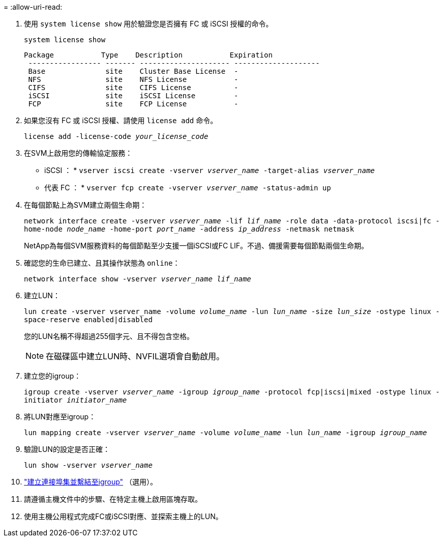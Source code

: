 = 
:allow-uri-read: 


. 使用 `system license show` 用於驗證您是否擁有 FC 或 iSCSI 授權的命令。
+
`system license show`

+
[listing]
----

Package           Type    Description           Expiration
 ----------------- ------- --------------------- --------------------
 Base              site    Cluster Base License  -
 NFS               site    NFS License           -
 CIFS              site    CIFS License          -
 iSCSI             site    iSCSI License         -
 FCP               site    FCP License           -
----
. 如果您沒有 FC 或 iSCSI 授權、請使用 `license add` 命令。
+
`license add -license-code _your_license_code_`

. 在SVM上啟用您的傳輸協定服務：
+
* iSCSI ： * `vserver iscsi create -vserver _vserver_name_ -target-alias _vserver_name_`

+
* 代表 FC ： * `vserver fcp create -vserver _vserver_name_ -status-admin up`

. 在每個節點上為SVM建立兩個生命期：
+
`network interface create -vserver _vserver_name_ -lif _lif_name_ -role data -data-protocol iscsi|fc -home-node _node_name_ -home-port _port_name_ -address _ip_address_ -netmask netmask`

+
NetApp為每個SVM服務資料的每個節點至少支援一個iSCSI或FC LIF。不過、備援需要每個節點兩個生命期。

. 確認您的生命已建立、且其操作狀態為 `online`：
+
`network interface show -vserver _vserver_name_ _lif_name_`

. 建立LUN：
+
`lun create -vserver vserver_name -volume _volume_name_ -lun _lun_name_ -size _lun_size_ -ostype linux -space-reserve enabled|disabled`

+
您的LUN名稱不得超過255個字元、且不得包含空格。

+

NOTE: 在磁碟區中建立LUN時、NVFIL選項會自動啟用。

. 建立您的igroup：
+
`igroup create -vserver _vserver_name_ -igroup _igroup_name_ -protocol fcp|iscsi|mixed -ostype linux -initiator _initiator_name_`

. 將LUN對應至igroup：
+
`lun mapping create -vserver _vserver_name_ -volume _volume_name_ -lun _lun_name_ -igroup _igroup_name_`

. 驗證LUN的設定是否正確：
+
`lun show -vserver _vserver_name_`

. link:san-admin/create-port-sets-binding-igroups-task.html["建立連接埠集並繫結至igroup"] （選用）。
. 請遵循主機文件中的步驟、在特定主機上啟用區塊存取。
. 使用主機公用程式完成FC或iSCSI對應、並探索主機上的LUN。

